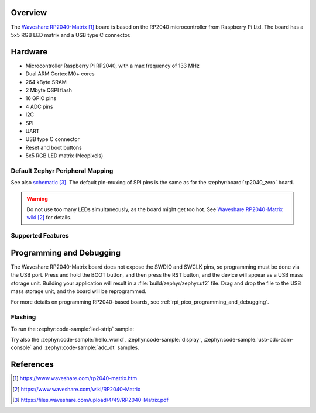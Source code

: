.. zephyr:board:: rp2040_matrix

Overview
********

The `Waveshare RP2040-Matrix`_ board is based on the RP2040
microcontroller from Raspberry Pi Ltd.
The board has a 5x5 RGB LED matrix and a USB type C connector.


Hardware
********

- Microcontroller Raspberry Pi RP2040, with a max frequency of 133 MHz
- Dual ARM Cortex M0+ cores
- 264 kByte SRAM
- 2 Mbyte QSPI flash
- 16 GPIO pins
- 4 ADC pins
- I2C
- SPI
- UART
- USB type C connector
- Reset and boot buttons
- 5x5 RGB LED matrix (Neopixels)


Default Zephyr Peripheral Mapping
=================================

.. rst-class:: rst-columns

    - 0 UART0 TX : GPIO0
    - 1 UART0 RX : GPIO1
    - 2 : GPIO2
    - 3 SPI0 MOSI : GPIO3
    - 4 SPI0 MISO : GPIO4
    - 5 : GPIO5
    - 6 SPI0 SCK : GPIO6
    - 7 : GPIO7
    - 8 : GPIO8
    - 9 : GPIO9
    - 10 : GPIO10
    - 11 : GPIO11
    - 12 : GPIO12
    - 13 : GPIO13
    - 14 : GPIO14
    - 15 : GPIO15
    - 26 ADC0 : GPIO26
    - 27 ADC1 : GPIO27
    - 28 ADC2 : GPIO28
    - 29 ADC3 : GPIO29
    - RGB LEDs (Neopixels): GPIO16

See also `schematic`_. The default pin-muxing of SPI pins is the same as
for the :zephyr:board:`rp2040_zero` board.

.. warning::

    Do not use too many LEDs simultaneously, as the board might get too hot.
    See `Waveshare RP2040-Matrix wiki`_ for details.


Supported Features
==================

.. zephyr:board-supported-hw::


Programming and Debugging
*************************

.. zephyr:board-supported-runners::

The Waveshare RP2040-Matrix board does not expose
the SWDIO and SWCLK pins, so programming must be done via the USB
port. Press and hold the BOOT button, and then press the RST button,
and the device will appear as a USB mass storage unit.
Building your application will result in a :file:`build/zephyr/zephyr.uf2` file.
Drag and drop the file to the USB mass storage unit, and the board
will be reprogrammed.

For more details on programming RP2040-based boards, see
:ref:`rpi_pico_programming_and_debugging`.


Flashing
========

To run the :zephyr:code-sample:`led-strip` sample:

.. zephyr-app-commands::
   :zephyr-app: samples/drivers/led/led_strip/
   :board: rp2040_matrix
   :goals: build flash

Try also the :zephyr:code-sample:`hello_world`, :zephyr:code-sample:`display`,
:zephyr:code-sample:`usb-cdc-acm-console` and :zephyr:code-sample:`adc_dt` samples.


References
**********

.. target-notes::

.. _Waveshare RP2040-Matrix:
    https://www.waveshare.com/rp2040-matrix.htm

.. _Waveshare RP2040-Matrix wiki:
    https://www.waveshare.com/wiki/RP2040-Matrix

.. _schematic:
    https://files.waveshare.com/upload/4/49/RP2040-Matrix.pdf
